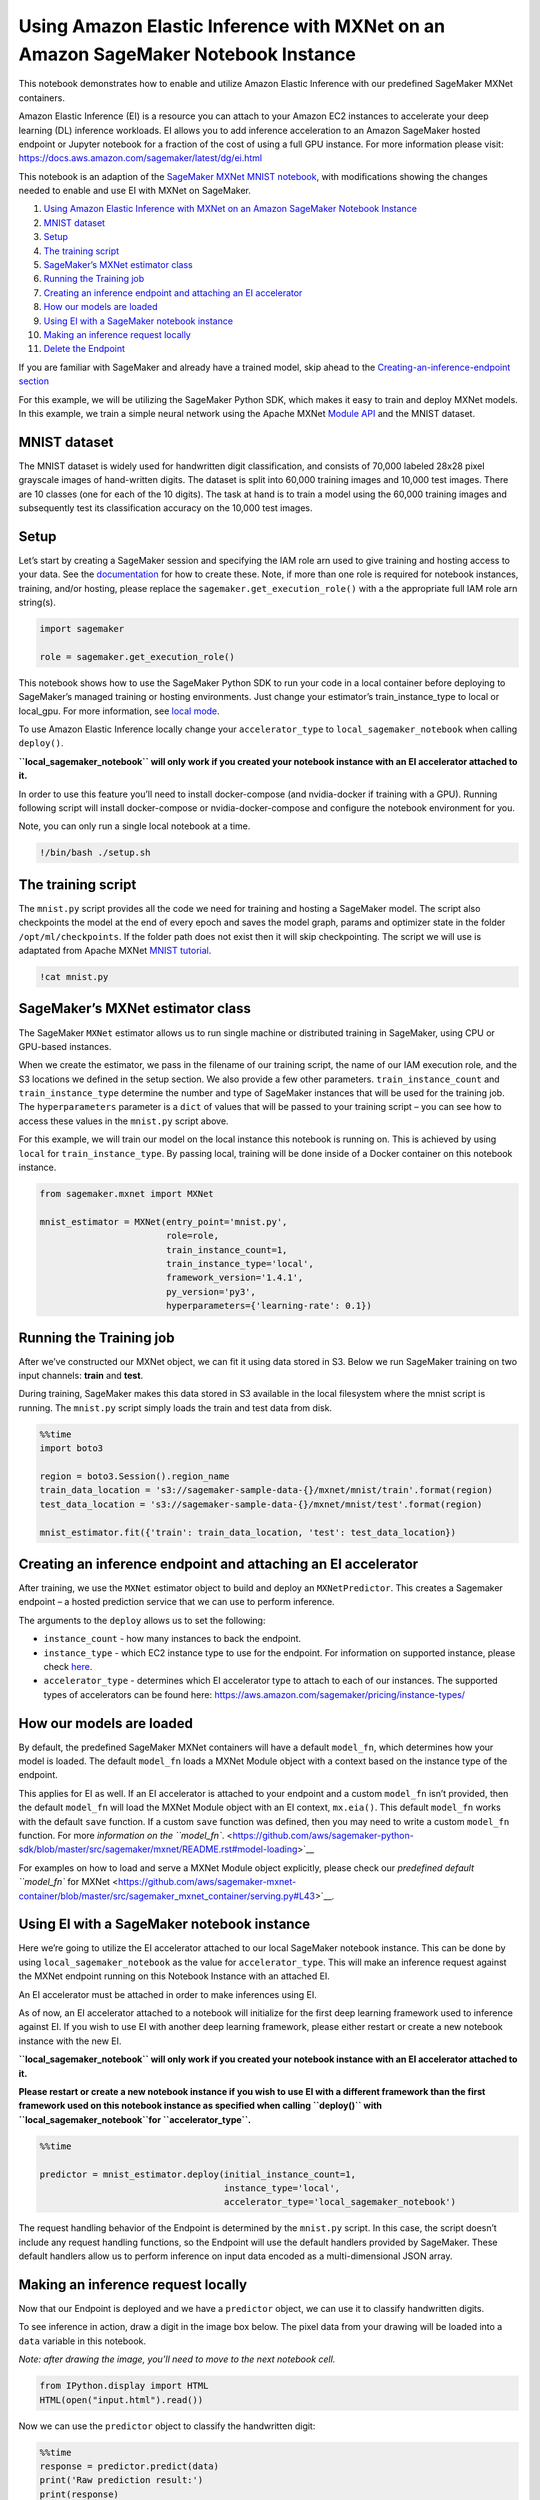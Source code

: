 Using Amazon Elastic Inference with MXNet on an Amazon SageMaker Notebook Instance
==================================================================================

This notebook demonstrates how to enable and utilize Amazon Elastic
Inference with our predefined SageMaker MXNet containers.

Amazon Elastic Inference (EI) is a resource you can attach to your
Amazon EC2 instances to accelerate your deep learning (DL) inference
workloads. EI allows you to add inference acceleration to an Amazon
SageMaker hosted endpoint or Jupyter notebook for a fraction of the cost
of using a full GPU instance. For more information please visit:
https://docs.aws.amazon.com/sagemaker/latest/dg/ei.html

This notebook is an adaption of the `SageMaker MXNet MNIST
notebook <https://github.com/awslabs/amazon-sagemaker-examples/blob/master/sagemaker-python-sdk/mxnet_mnist/mxnet_mnist.ipynb>`__,
with modifications showing the changes needed to enable and use EI with
MXNet on SageMaker.

1.  `Using Amazon Elastic Inference with MXNet on an Amazon SageMaker
    Notebook
    Instance <#Using-Amazon-Elastic-Inference-with-MXNet-on-an-Amazon-SageMaker-Notebook-Instance>`__
2.  `MNIST dataset <#MNIST-dataset>`__
3.  `Setup <#Setup>`__
4.  `The training script <#The-training-script>`__
5.  `SageMaker’s MXNet estimator
    class <#SageMaker's-MXNet-estimator-class>`__
6.  `Running the Training job <#Running-the-Training-job>`__
7.  `Creating an inference endpoint and attaching an EI
    accelerator <#Creating-an-inference-endpoint-and-attaching-an-EI-accelerator>`__
8.  `How our models are loaded <#How-our-models-are-loaded>`__
9.  `Using EI with a SageMaker notebook
    instance <#Using-EI-with-a-SageMaker-notebook-instance>`__
10. `Making an inference request
    locally <#Making-an-inference-request-locally>`__
11. `Delete the Endpoint <#Delete-the-endpoint>`__

If you are familiar with SageMaker and already have a trained model,
skip ahead to the `Creating-an-inference-endpoint
section <#Creating-an-inference-endpoint-with-EI>`__

For this example, we will be utilizing the SageMaker Python SDK, which
makes it easy to train and deploy MXNet models. In this example, we
train a simple neural network using the Apache MXNet `Module
API <https://mxnet.apache.org/api/python/module/module.html>`__ and the
MNIST dataset.

MNIST dataset
~~~~~~~~~~~~~

The MNIST dataset is widely used for handwritten digit classification,
and consists of 70,000 labeled 28x28 pixel grayscale images of
hand-written digits. The dataset is split into 60,000 training images
and 10,000 test images. There are 10 classes (one for each of the 10
digits). The task at hand is to train a model using the 60,000 training
images and subsequently test its classification accuracy on the 10,000
test images.

Setup
~~~~~

Let’s start by creating a SageMaker session and specifying the IAM role
arn used to give training and hosting access to your data. See the
`documentation <https://docs.aws.amazon.com/sagemaker/latest/dg/sagemaker-roles.html>`__
for how to create these. Note, if more than one role is required for
notebook instances, training, and/or hosting, please replace the
``sagemaker.get_execution_role()`` with a the appropriate full IAM role
arn string(s).

.. code:: ipython3

    import sagemaker
    
    role = sagemaker.get_execution_role()

This notebook shows how to use the SageMaker Python SDK to run your code
in a local container before deploying to SageMaker’s managed training or
hosting environments. Just change your estimator’s train_instance_type
to local or local_gpu. For more information, see `local
mode <https://github.com/aws/sagemaker-python-sdk#local-mode>`__.

To use Amazon Elastic Inference locally change your ``accelerator_type``
to ``local_sagemaker_notebook`` when calling ``deploy()``.

**``local_sagemaker_notebook`` will only work if you created your
notebook instance with an EI accelerator attached to it.**

In order to use this feature you’ll need to install docker-compose (and
nvidia-docker if training with a GPU). Running following script will
install docker-compose or nvidia-docker-compose and configure the
notebook environment for you.

Note, you can only run a single local notebook at a time.

.. code:: ipython3

    !/bin/bash ./setup.sh

The training script
~~~~~~~~~~~~~~~~~~~

The ``mnist.py`` script provides all the code we need for training and
hosting a SageMaker model. The script also checkpoints the model at the
end of every epoch and saves the model graph, params and optimizer state
in the folder ``/opt/ml/checkpoints``. If the folder path does not exist
then it will skip checkpointing. The script we will use is adaptated
from Apache MXNet `MNIST
tutorial <https://mxnet.incubator.apache.org/tutorials/python/mnist.html>`__.

.. code:: ipython3

    !cat mnist.py

SageMaker’s MXNet estimator class
~~~~~~~~~~~~~~~~~~~~~~~~~~~~~~~~~

The SageMaker ``MXNet`` estimator allows us to run single machine or
distributed training in SageMaker, using CPU or GPU-based instances.

When we create the estimator, we pass in the filename of our training
script, the name of our IAM execution role, and the S3 locations we
defined in the setup section. We also provide a few other parameters.
``train_instance_count`` and ``train_instance_type`` determine the
number and type of SageMaker instances that will be used for the
training job. The ``hyperparameters`` parameter is a ``dict`` of values
that will be passed to your training script – you can see how to access
these values in the ``mnist.py`` script above.

For this example, we will train our model on the local instance this
notebook is running on. This is achieved by using ``local`` for
``train_instance_type``. By passing local, training will be done inside
of a Docker container on this notebook instance.

.. code:: ipython3

    from sagemaker.mxnet import MXNet
    
    mnist_estimator = MXNet(entry_point='mnist.py',
                            role=role,
                            train_instance_count=1,
                            train_instance_type='local',
                            framework_version='1.4.1',
                            py_version='py3',
                            hyperparameters={'learning-rate': 0.1})

Running the Training job
~~~~~~~~~~~~~~~~~~~~~~~~

After we’ve constructed our MXNet object, we can fit it using data
stored in S3. Below we run SageMaker training on two input channels:
**train** and **test**.

During training, SageMaker makes this data stored in S3 available in the
local filesystem where the mnist script is running. The ``mnist.py``
script simply loads the train and test data from disk.

.. code:: ipython3

    %%time
    import boto3
    
    region = boto3.Session().region_name
    train_data_location = 's3://sagemaker-sample-data-{}/mxnet/mnist/train'.format(region)
    test_data_location = 's3://sagemaker-sample-data-{}/mxnet/mnist/test'.format(region)
    
    mnist_estimator.fit({'train': train_data_location, 'test': test_data_location})

Creating an inference endpoint and attaching an EI accelerator
~~~~~~~~~~~~~~~~~~~~~~~~~~~~~~~~~~~~~~~~~~~~~~~~~~~~~~~~~~~~~~

After training, we use the ``MXNet`` estimator object to build and
deploy an ``MXNetPredictor``. This creates a Sagemaker endpoint – a
hosted prediction service that we can use to perform inference.

The arguments to the ``deploy`` allows us to set the following:

-  ``instance_count`` - how many instances to back the endpoint.
-  ``instance_type`` - which EC2 instance type to use for the endpoint.
   For information on supported instance, please check
   `here <https://aws.amazon.com/sagemaker/pricing/instance-types/>`__.
-  ``accelerator_type`` - determines which EI accelerator type to attach
   to each of our instances. The supported types of accelerators can be
   found here: https://aws.amazon.com/sagemaker/pricing/instance-types/

How our models are loaded
~~~~~~~~~~~~~~~~~~~~~~~~~

By default, the predefined SageMaker MXNet containers will have a
default ``model_fn``, which determines how your model is loaded. The
default ``model_fn`` loads a MXNet Module object with a context based on
the instance type of the endpoint.

This applies for EI as well. If an EI accelerator is attached to your
endpoint and a custom ``model_fn`` isn’t provided, then the default
``model_fn`` will load the MXNet Module object with an EI context,
``mx.eia()``. This default ``model_fn`` works with the default ``save``
function. If a custom ``save`` function was defined, then you may need
to write a custom ``model_fn`` function. For more `information on the
``model_fn``. <https://github.com/aws/sagemaker-python-sdk/blob/master/src/sagemaker/mxnet/README.rst#model-loading>`__

For examples on how to load and serve a MXNet Module object explicitly,
please check our `predefined default ``model_fn`` for
MXNet <https://github.com/aws/sagemaker-mxnet-container/blob/master/src/sagemaker_mxnet_container/serving.py#L43>`__.

Using EI with a SageMaker notebook instance
~~~~~~~~~~~~~~~~~~~~~~~~~~~~~~~~~~~~~~~~~~~

Here we’re going to utilize the EI accelerator attached to our local
SageMaker notebook instance. This can be done by using
``local_sagemaker_notebook`` as the value for ``accelerator_type``. This
will make an inference request against the MXNet endpoint running on
this Notebook Instance with an attached EI.

An EI accelerator must be attached in order to make inferences using EI.

As of now, an EI accelerator attached to a notebook will initialize for
the first deep learning framework used to inference against EI. If you
wish to use EI with another deep learning framework, please either
restart or create a new notebook instance with the new EI.

**``local_sagemaker_notebook`` will only work if you created your
notebook instance with an EI accelerator attached to it.**

**Please restart or create a new notebook instance if you wish to use EI
with a different framework than the first framework used on this
notebook instance as specified when calling ``deploy()`` with
``local_sagemaker_notebook``\ for ``accelerator_type``.**

.. code:: ipython3

    %%time
    
    predictor = mnist_estimator.deploy(initial_instance_count=1,
                                       instance_type='local',
                                       accelerator_type='local_sagemaker_notebook')

The request handling behavior of the Endpoint is determined by the
``mnist.py`` script. In this case, the script doesn’t include any
request handling functions, so the Endpoint will use the default
handlers provided by SageMaker. These default handlers allow us to
perform inference on input data encoded as a multi-dimensional JSON
array.

Making an inference request locally
~~~~~~~~~~~~~~~~~~~~~~~~~~~~~~~~~~~

Now that our Endpoint is deployed and we have a ``predictor`` object, we
can use it to classify handwritten digits.

To see inference in action, draw a digit in the image box below. The
pixel data from your drawing will be loaded into a ``data`` variable in
this notebook.

*Note: after drawing the image, you’ll need to move to the next notebook
cell.*

.. code:: ipython3

    from IPython.display import HTML
    HTML(open("input.html").read())

Now we can use the ``predictor`` object to classify the handwritten
digit:

.. code:: ipython3

    %%time
    response = predictor.predict(data)
    print('Raw prediction result:')
    print(response)
    
    labeled_predictions = list(zip(range(10), response[0]))
    print('Labeled predictions: ')
    print(labeled_predictions)
    
    labeled_predictions.sort(key=lambda label_and_prob: 1.0 - label_and_prob[1])
    print('Most likely answer: {}'.format(labeled_predictions[0]))

Delete the endpoint
~~~~~~~~~~~~~~~~~~~

After you have finished with this example, remember to delete the
prediction endpoint to release the instance(s) associated with it.

.. code:: ipython3

    print("Endpoint name: " + predictor.endpoint)

.. code:: ipython3

    import sagemaker
    
    predictor.delete_endpoint()
